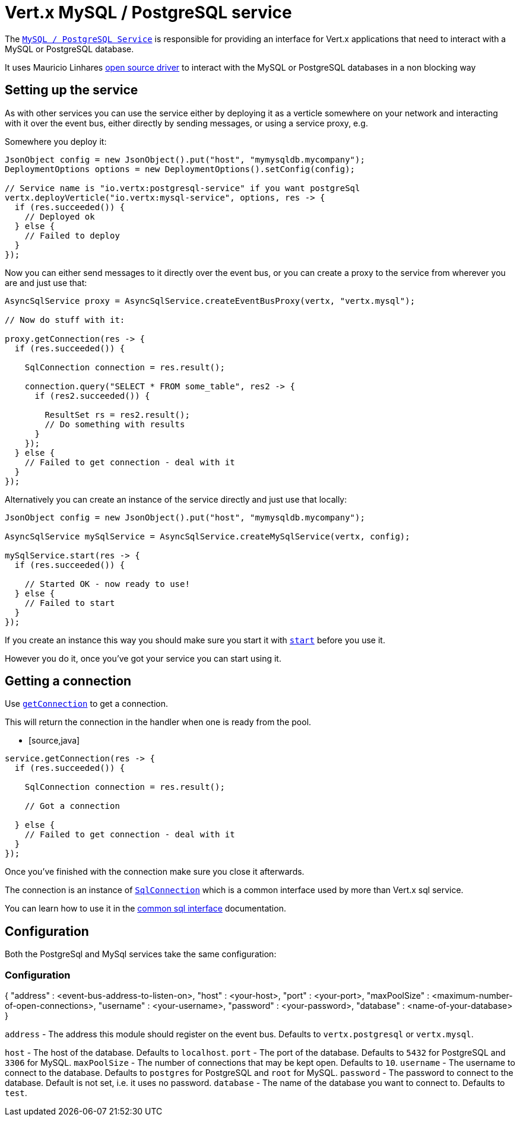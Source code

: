 = Vert.x MySQL / PostgreSQL service

The `link:apidocs/io/vertx/ext/asyncsql/AsyncSqlService.html[MySQL / PostgreSQL Service]` is responsible for providing an
interface for Vert.x applications that need to interact with a MySQL or PostgreSQL database.

It uses Mauricio Linhares https://github.com/mauricio/postgresql-async[open source driver] to interact with the MySQL
or PostgreSQL databases in a non blocking way

== Setting up the service

As with other services you can use the service either by deploying it as a verticle somewhere on your network and
interacting with it over the event bus, either directly by sending messages, or using a service proxy, e.g.

Somewhere you deploy it:

[source,java]
----
JsonObject config = new JsonObject().put("host", "mymysqldb.mycompany");
DeploymentOptions options = new DeploymentOptions().setConfig(config);

// Service name is "io.vertx:postgresql-service" if you want postgreSql
vertx.deployVerticle("io.vertx:mysql-service", options, res -> {
  if (res.succeeded()) {
    // Deployed ok
  } else {
    // Failed to deploy
  }
});
----

Now you can either send messages to it directly over the event bus, or you can create a proxy to the service
from wherever you are and just use that:

[source,java]
----
AsyncSqlService proxy = AsyncSqlService.createEventBusProxy(vertx, "vertx.mysql");

// Now do stuff with it:

proxy.getConnection(res -> {
  if (res.succeeded()) {

    SqlConnection connection = res.result();

    connection.query("SELECT * FROM some_table", res2 -> {
      if (res2.succeeded()) {

        ResultSet rs = res2.result();
        // Do something with results
      }
    });
  } else {
    // Failed to get connection - deal with it
  }
});
----

Alternatively you can create an instance of the service directly and just use that locally:

[source,java]
----
JsonObject config = new JsonObject().put("host", "mymysqldb.mycompany");

AsyncSqlService mySqlService = AsyncSqlService.createMySqlService(vertx, config);

mySqlService.start(res -> {
  if (res.succeeded()) {

    // Started OK - now ready to use!
  } else {
    // Failed to start
  }
});
----

If you create an instance this way you should make sure you start it with `link:apidocs/io/vertx/ext/asyncsql/AsyncSqlService.html#start-io.vertx.core.Handler-[start]`
before you use it.

However you do it, once you've got your service you can start using it.

== Getting a connection

Use `link:apidocs/io/vertx/ext/asyncsql/AsyncSqlService.html#getConnection-io.vertx.core.Handler-[getConnection]` to get a connection.

This will return the connection in the handler when one is ready from the pool.

* [source,java]
----
service.getConnection(res -> {
  if (res.succeeded()) {

    SqlConnection connection = res.result();

    // Got a connection

  } else {
    // Failed to get connection - deal with it
  }
});
----

Once you've finished with the connection make sure you close it afterwards.

The connection is an instance of `link:apidocs/io/vertx/ext/sql/SqlConnection.html[SqlConnection]` which is a common interface used by
more than Vert.x sql service.

You can learn how to use it in the http://foobar[common sql interface] documentation.

== Configuration

Both the PostgreSql and MySql services take the same configuration:

### Configuration

{
  "address" : <event-bus-address-to-listen-on>,
  "host" : <your-host>,
  "port" : <your-port>,
  "maxPoolSize" : <maximum-number-of-open-connections>,
  "username" : <your-username>,
  "password" : <your-password>,
  "database" : <name-of-your-database>
}

`address` - The address this module should register on the event bus. Defaults to `vertx.postgresql` or `vertx.mysql`.

`host` - The host of the database. Defaults to `localhost`.
`port` - The port of the database. Defaults to `5432` for PostgreSQL and `3306` for MySQL.
`maxPoolSize` - The number of connections that may be kept open. Defaults to `10`.
`username` - The username to connect to the database. Defaults to `postgres` for PostgreSQL and `root` for MySQL.
`password` - The password to connect to the database. Default is not set, i.e. it uses no password.
`database` - The name of the database you want to connect to. Defaults to `test`.